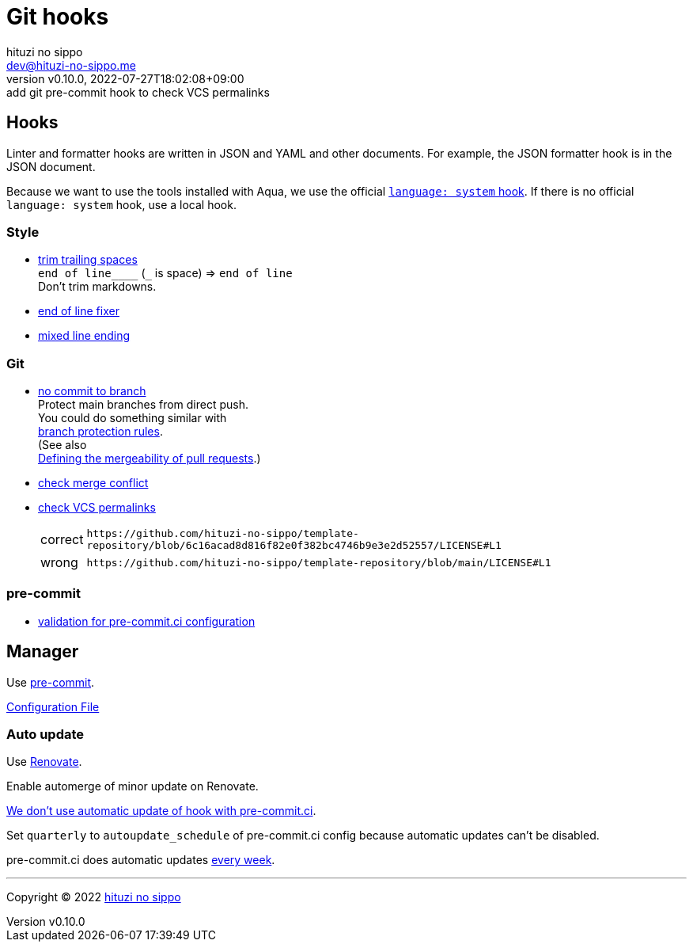 = Git hooks
:author: hituzi no sippo
:email: dev@hituzi-no-sippo.me
:revnumber: v0.10.0
:revdate: 2022-07-27T18:02:08+09:00
:revremark: add git pre-commit hook to check VCS permalinks
:description: Git hooks
:copyright: Copyright (C) 2022 {author}
// Custom Attributes
:creation_date: 2022-07-24T17:28:24+09:00
:owner_name: hituzi-no-sippo
:repository_name: template-repository
:repository: {owner_name}/{repository_name}
:github_url: https://github.com
:repository_url: {github_url}/{repository}
:pre_commit_url: https://pre-commit.com
:pre_commit_ci_org_url: {github_url}/pre-commit-ci
:pre_commit_orizinazation_url: {github_url}/pre-commit
:pre_commit_repository_url: {pre_commit_orizinazation_url}/pre-commit-hooks
:pre_commit_config_file: ../../../.pre-commit-config.yaml

== Hooks

Linter and formatter hooks are written in JSON and YAML and other documents.
For example, the JSON formatter hook is in the JSON document.

Because we want to use the tools installed with Aqua,
we use the official link:{pre_commit_url}#system[
`language: system` hook^].
If there is no official `language: system` hook, use a local hook.

:hardbreaks-option:

=== Style

:trim_trailing_whitespace_link: link:{pre_commit_repository_url}#trailing-whitespace[trim trailing spaces^]
:end_of_line_fixer_link: link:{pre_commit_repository_url}#end-of-file-fixer[end of line fixer^]
:mixed_line_ending_link: link:{pre_commit_repository_url}#mixed-line-ending[mixed line ending^]
* {trim_trailing_whitespace_link}
  `end of line____` (`_` is space) => `end of line`
  Don't trim markdowns.
* {end_of_line_fixer_link}
* {mixed_line_ending_link}

=== Git

:no_commit_to_branch_link: link:{pre_commit_repository_url}#no-commit-to-branch[no commit to branch]
:check_merge_conflict_link: link:{pre_commit_repository_url}#check-merge-conflict[check merge conflict]
:check_vcs_permalinks_link: link:{pre_commit_repository_url}#check-vcs-permalinks[check VCS permalinks]
* {no_commit_to_branch_link}
  Protect main branches from direct push.
  You could do something similar with link:{repository_url}/settings/branch_protection_rules/new[
  branch protection rules^].
  (See also link:https://docs.github.com/en/repositories/configuring-branches-and-merges-in-your-repository/defining-the-mergeability-of-pull-requests[
  Defining the mergeability of pull requests^].)
* {check_merge_conflict_link}
* {check_vcs_permalinks_link}
+
--
:prefix_url: \https://github.com/{repository}
[horizontal]
correct:: `{prefix_url}/blob/6c16acad8d816f82e0f382bc4746b9e3e2d52557/LICENSE#L1`
wrong:: `{prefix_url}/blob/main/LICENSE#L1`
--

=== pre-commit

:validation_for_pre_commit_ci_config_link: {pre_commit_ci_org_url}/pre-commit-ci-config#as-a-pre-commit-hook[validation for pre-commit.ci configuration^]
* {validation_for_pre_commit_ci_config_link}

:!hardbreaks-option:


== Manager

:pre_commit_link: link:{pre_commit_url}/[pre-commit^]
Use {pre_commit_link}.

link:{pre_commit_config_file}[Configuration File^]

=== Auto update

Use link:https://docs.renovatebot.com/modules/manager/pre-commit/[
Renovate^].

Enable automerge of minor update on Renovate.

:pre_commit_ci_url: https://pre-commit.ci
link:{pre_commit_ci_url}#:~:text=get%20faster%20builds!-,automatic%20updates%3A,-pre%2Dcommit.ci[
We don't use automatic update of hook with pre-commit.ci^].

Set `quarterly` to `autoupdate_schedule` of pre-commit.ci config
because automatic updates can't be disabled.

pre-commit.ci does automatic updates
link:{pre_commit_config_file}#:~:text=autoupdate_schedule%3A%20weekly[
every week^].


'''

:author_link: link:https://github.com/hituzi-no-sippo[{author}^]
Copyright (C) 2022 {author_link}
